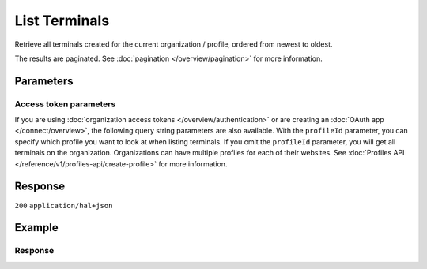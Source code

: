 List Terminals
==============
.. api-name:: Terminals API
   :version: 2

.. endpoint::
   :method: GET
   :url: https://api.mollie.com/v2/terminals

.. authentication::
   :api_keys: true
   :organization_access_tokens: true
   :oauth: true

Retrieve all terminals created for the current organization / profile, ordered from newest to oldest.

The results are paginated. See :doc:`pagination </overview/pagination>` for more information.

Parameters
----------
.. parameter:: from
   :type: string
   :condition: optional

   Used for :ref:`pagination <pagination-in-v2>`. Offset the result set to the payment with this ID. The terminal with
   this ID is included in the result set as well.

.. parameter:: limit
   :type: integer
   :condition: optional

   The number of terminals to return (with a maximum of 250).

Access token parameters
^^^^^^^^^^^^^^^^^^^^^^^
If you are using :doc:`organization access tokens </overview/authentication>` or are creating an
:doc:`OAuth app </connect/overview>`, the following query string parameters are also available. With the ``profileId``
parameter, you can specify which profile you want to look at when listing terminals. If you omit the ``profileId``
parameter, you will get all terminals on the organization. Organizations can have multiple profiles for each of their
websites. See :doc:`Profiles API </reference/v1/profiles-api/create-profile>` for more information.

.. parameter:: profileId
   :type: string
   :condition: optional
   :collapse: true

   The website profile's unique identifier, for example ``pfl_3RkSN1zuPE``. Omit this parameter to retrieve all terminals
   across all profiles.


.. parameter:: testmode
   :type: boolean
   :condition: optional
   :collapse: true

   Set this to true to only retrieve terminals made in test mode. By default, only live terminals are returned.

Response
--------
``200`` ``application/hal+json``

.. parameter:: count
   :type: integer

   The number of terminals found in ``_embedded``, which is either the requested number (with a maximum of 250) or the
   default number.

.. parameter:: _embedded
   :type: object
   :collapse-children: false

   The object containing the queried data.

   .. parameter:: terminals
      :type: array

       An array of terminal objects as described in :doc:`Get terminal </reference/v2/terminals-api/get-terminal>`.

.. parameter:: _links
   :type: object

   Links to help navigate through the lists of terminals. Every URL object will contain an ``href`` and a ``type``
   field.

   .. parameter:: self
      :type: URL object

      The URL to the current set of terminals.

   .. parameter:: previous
      :type: URL object

      The previous set of terminals, if available.

   .. parameter:: next
      :type: URL object

      The next set of terminals, if available.

   .. parameter:: documentation
      :type: URL object

      The URL to the terminals list endpoint documentation.

Example
-------
.. code-block-selector::
   .. code-block:: bash
      :linenos:

      curl -X GET https://api.mollie.com/v2/terminals?limit=5 \
         -H "Authorization: Bearer test_dHar4XY7LxsDOtmnkVtjNVWXLSlXsM"

   .. code-block:: php
      :linenos:

      <?php
      $mollie = new \Mollie\Api\MollieApiClient();
      $mollie->setApiKey("test_dHar4XY7LxsDOtmnkVtjNVWXLSlXsM");

      // get the first page
      $terminals = $mollie->terminals->page();

      // get the next page
      $next_terminals = $terminals->next();

   .. code-block:: python
      :linenos:

      from mollie.api.client import Client

      mollie_client = Client()
      mollie_client.set_api_key('test_dHar4XY7LxsDOtmnkVtjNVWXLSlXsM')

      # get the first page
      terminals = mollie_client.terminals.list()

      # get the next page
      next_terminals = terminals.get_next()

   .. code-block:: ruby
      :linenos:

      require 'mollie-api-ruby'

      Mollie::Client.configure do |config|
        config.api_key = 'test_dHar4XY7LxsDOtmnkVtjNVWXLSlXsM'
      end

      terminals = Mollie::Terminal.all

      # get the next page
      next_terminals = terminals.next

   .. code-block:: javascript
      :linenos:

      const { createMollieClient } = require('@mollie/api-client');
      const mollieClient = createMollieClient({ apiKey: 'test_dHar4XY7LxsDOtmnkVtjNVWXLSlXsM' });

      (async () => {
        const payments = await mollieClient.terminals.list();
      })();

Response
^^^^^^^^
.. code-block:: none
   :linenos:

   HTTP/1.1 200 OK
   Content-Type: application/hal+json

   {
       "count": 5,
       "_embedded": {
           "terminals": [
               {
                   "id": "term_7MgL4wea46qkRcoTZjWEH",
                   "profileId": "pfl_QkEhN94Ba",
                   "status": "active",
                   "brand": "PAX",
                   "model": "A920",
                   "serialNumber": "1234567890",
                   "currency": "EUR",
                   "description": "Terminal #12345",
                   "createdAt": "2022-02-12T11:58:35.0Z",
                   "updatedAt": "2022-11-15T13:32:11+00:00",
                   "deactivatedAt": "2022-02-12T12:13:35.0Z",
                   "_links": {
                       "self": {
                           "href": "https://api.mollie.com/v2/terminals/term_7MgL4wea46qkRcoTZjWEH",
                           "type": "application/hal+json"
                       }
                   }
               },
               { },
               { },
               { },
               { }
           ]
       },
       "_links": {
           "self": {
               "href": "https://api.mollie.com/v2/terminalss?limit=5",
               "type": "application/hal+json"
           },
           "previous": null,
           "next": {
               "href": "https://api.mollie.com/v2/terminals?from=term_7MgL4wea46qkRcoTZjWEH&limit=5",
               "type": "application/hal+json"
           },
           "documentation": {
               "href": "https://docs.mollie.com/reference/v2/terminals-api/list-terminals",
               "type": "text/html"
           }
       }
   }
